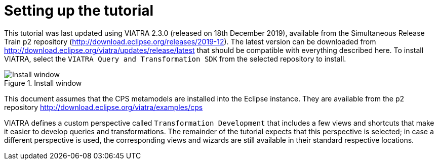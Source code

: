 ifdef::env-github,env-browser[:outfilesuffix: .adoc]
ifndef::rootdir[:rootdir: .]
ifndef::imagesdir[:imagesdir: {rootdir}/../images]

[[environment]]
= Setting up the tutorial

This tutorial was last updated using VIATRA 2.3.0 (released on 18th December 2019), available from the Simultaneous Release Train p2 repository (http://download.eclipse.org/releases/2019-12). The latest version can be downloaded from http://download.eclipse.org/viatra/updates/release/latest that should be compatible with everything described here. To install VIATRA, select the `VIATRA Query and Transformation SDK` from the selected repository to install.

.Install window
image::tutorial/install.png[Install window]

This document assumes that the CPS metamodels are installed into the Eclipse instance. They are available from the p2 repository http://download.eclipse.org/viatra/examples/cps

VIATRA defines a custom perspective called `Transformation Development` that includes a few views and shortcuts that make it easier to develop queries and transformations. The remainder of the tutorial expects that this perspective is selected; in case a different perspective is used, the corresponding views and wizards are still available in their standard respective locations.